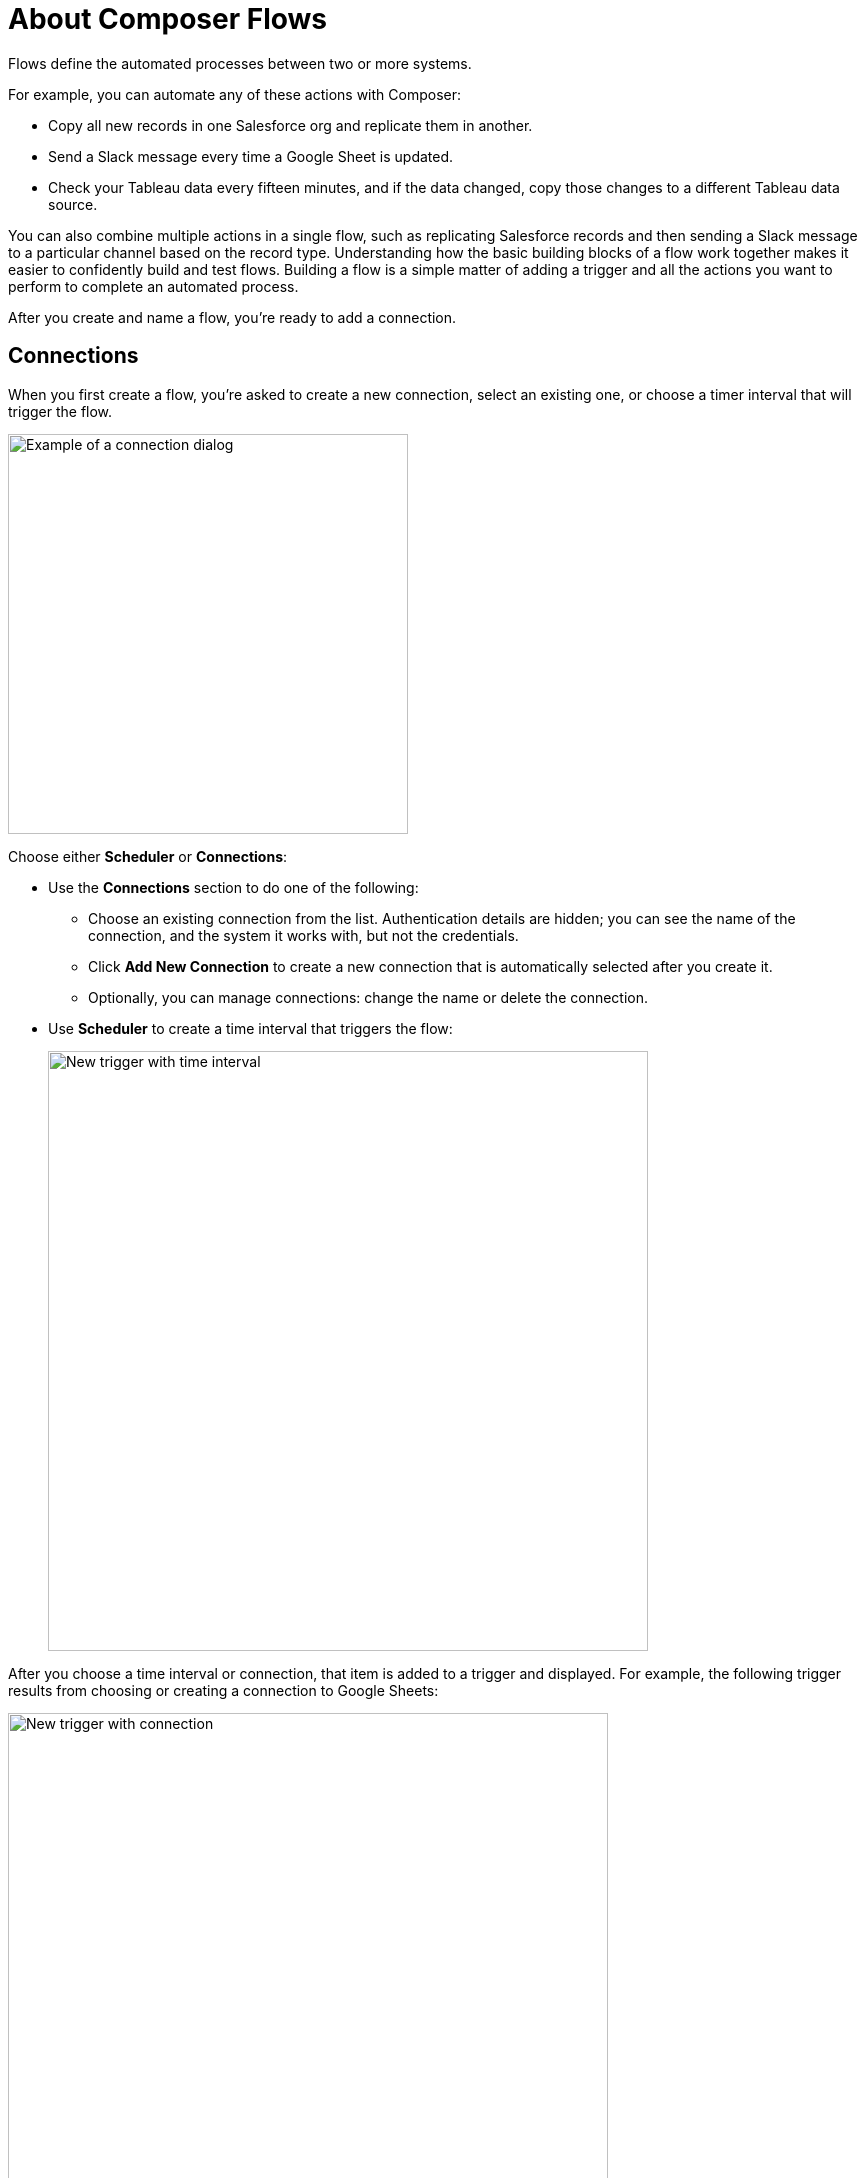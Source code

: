 = About Composer Flows

Flows define the automated processes between two or more systems.

For example, you can automate any of these actions with Composer:

* Copy all new records in one Salesforce org and replicate them in another.
* Send a Slack message every time a Google Sheet is updated.
* Check your Tableau data every fifteen minutes, and if the data changed, copy those changes to a different Tableau data source.

You can also combine multiple actions in a single flow, such as replicating Salesforce records and then sending a Slack message to a particular channel based on the record type. Understanding how the basic building blocks of a flow work together makes it easier to confidently build and test flows. Building a flow is a simple matter of adding a trigger and all the actions you want to perform to complete an automated process.

After you create and name a flow, you're ready to add a connection.

== Connections

When you first create a flow, you're asked to create a new connection, select an existing one, or choose a timer interval that will trigger the flow.

image::images/connection-example.png[Example of a connection dialog, 400]

Choose either *Scheduler* or *Connections*:

* Use the *Connections* section to do one of the following:

    ** Choose an existing connection from the list. Authentication details are hidden; you can see the name of the connection, and the system it works with, but not the credentials.
    ** Click *Add New Connection* to create a new connection that is automatically selected after you create it.
    ** Optionally, you can manage connections: change the name or delete the connection.

* Use *Scheduler* to create a time interval that triggers the flow:
+
image::images/connection-scheduler.png[New trigger with time interval, 600]

After you choose a time interval or connection, that item is added to a trigger and displayed.
For example, the following trigger results from choosing or creating a connection to Google Sheets:

image::images/connection-trigger.png[New trigger with connection, 600]

Name the trigger now or later, or leave it unnamed. As you work on the flow, you can go back and rename the trigger if needed.

== Triggers

The first step of the flow is always a trigger. The options available depend on which connection you used. If you chose a time interval instead of an event, you won't see any options.

The following example shows a trigger based on an event:

image::images/trigger-example.png[Example of a trigger, 600]

* *Trigger* is the name of the trigger, a name you provide.
* *Salesforce Org HQ* is the name of the connection which this trigger uses as the data source.
The trigger listens to the data source and starts when an event specified in the next field occurs, or when a time interval is reached.
* *Start this flow when:* is a list of actions that can start a flow for the chosen connection. Click in the text box to see a list of options.
* *Object type* is a list of objects you can choose, such as account or opportunity for a Salesforce connection. The label here and the choices you are given depend on the connection.
* *Result fields* by default lists the number of fields that will be available to the flow each time it is triggered. To work with only some record fields, click *Select Fields*.
* *Sample Output* shows you the field name and a sample value taken from a random record in the data source you connected to. It's just there to show you what's available for use in the flow. To see the API Name, click the information bubble next to each field name.

The rest of the flow is defined in the actions.

== Actions

Add info about actions, including data pills and conditional steps.